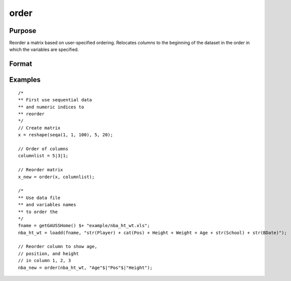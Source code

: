 
order
==============================================

Purpose
----------------

Reorder a matrix based on user-specified ordering. Relocates *columns* to the beginning of the dataset in the order in which the variables are specified.

Format
----------------
.. function:: x_new = order(x, column)

    :param x: data. Must have metadata.
    :type x: NxK dataframe

    :param columns: variables to be moved to first *J* columns in the dataframe.
    :type columns: Jx1 vector or string array

    :return x_meta: reordered data with the first J columns containing the columns in *columns*, in the order they are input.
    :rtype x_meta: NxK dataframe


Examples
----------------

::

  /*
  ** First use sequential data
  ** and numeric indices to
  ** reorder
  */
  // Create matrix
  x = reshape(seqa(1, 1, 100), 5, 20);

  // Order of columns
  columnlist = 5|3|1;

  // Reorder matrix
  x_new = order(x, columnlist);

  /*
  ** Use data file
  ** and variables names
  ** to order the
  */
  fname = getGAUSSHome() $+ "example/nba_ht_wt.xls";
  nba_ht_wt = loadd(fname, "str(Player) + cat(Pos) + Height + Weight + Age + str(School) + str(BDate)");

  // Reorder column to show age,
  // position, and height
  // in column 1, 2, 3
  nba_new = order(nba_ht_wt, "Age"$|"Pos"$|"Height");



.. seealso:: Functions :func:`delcols`
